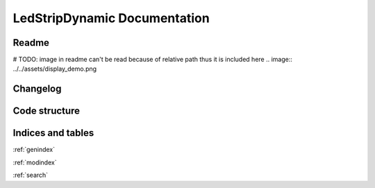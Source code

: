 #############################
LedStripDynamic Documentation
#############################
.. autosummary::
   :toctree: _autosummary
   :template: module.rst
   :recursive:

   lsd


******
Readme
******
.. mdinclude:: ../../README.md

# TODO: image in readme can't be read because of relative path thus it is included here
.. image:: ../../assets/display_demo.png


*********
Changelog
*********
.. mdinclude:: ../../CHANGELOG.md


**************
Code structure
**************
.. uml:: lsd
   :classes:
   :packages:


******************
Indices and tables
******************
:ref:`genindex`

:ref:`modindex`

:ref:`search`

